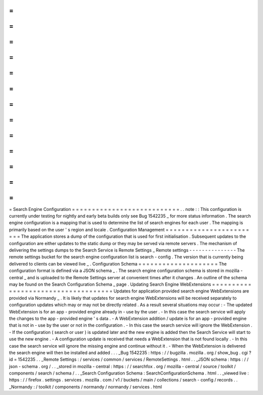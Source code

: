 =
=
=
=
=
=
=
=
=
=
=
=
=
=
=
=
=
=
=
=
=
=
=
=
=
=
=
Search
Engine
Configuration
=
=
=
=
=
=
=
=
=
=
=
=
=
=
=
=
=
=
=
=
=
=
=
=
=
=
=
.
.
note
:
:
This
configuration
is
currently
under
testing
for
nightly
and
early
beta
builds
only
see
Bug
1542235
_
for
more
status
information
.
The
search
engine
configuration
is
a
mapping
that
is
used
to
determine
the
list
of
search
engines
for
each
user
.
The
mapping
is
primarily
based
on
the
user
'
s
region
and
locale
.
Configuration
Management
=
=
=
=
=
=
=
=
=
=
=
=
=
=
=
=
=
=
=
=
=
=
=
=
The
application
stores
a
dump
of
the
configuration
that
is
used
for
first
initialisation
.
Subsequent
updates
to
the
configuration
are
either
updates
to
the
static
dump
or
they
may
be
served
via
remote
servers
.
The
mechanism
of
delivering
the
settings
dumps
to
the
Search
Service
is
Remote
Settings
_
Remote
settings
-
-
-
-
-
-
-
-
-
-
-
-
-
-
-
The
remote
settings
bucket
for
the
search
engine
configuration
list
is
search
-
config
.
The
version
that
is
currently
being
delivered
to
clients
can
be
viewed
live
_
.
Configuration
Schema
=
=
=
=
=
=
=
=
=
=
=
=
=
=
=
=
=
=
=
=
The
configuration
format
is
defined
via
a
JSON
schema
_
.
The
search
engine
configuration
schema
is
stored
in
mozilla
-
central
_
and
is
uploaded
to
the
Remote
Settings
server
at
convenient
times
after
it
changes
.
An
outline
of
the
schema
may
be
found
on
the
Search
Configuration
Schema
_
page
.
Updating
Search
Engine
WebExtensions
=
=
=
=
=
=
=
=
=
=
=
=
=
=
=
=
=
=
=
=
=
=
=
=
=
=
=
=
=
=
=
=
=
=
=
=
Updates
for
application
provided
search
engine
WebExtensions
are
provided
via
Normandy
_
.
It
is
likely
that
updates
for
search
engine
WebExtensions
will
be
received
separately
to
configuration
updates
which
may
or
may
not
be
directly
related
.
As
a
result
several
situations
may
occur
:
-
The
updated
WebExtension
is
for
an
app
-
provided
engine
already
in
-
use
by
the
user
.
-
In
this
case
the
search
service
will
apply
the
changes
to
the
app
-
provided
engine
'
s
data
.
-
A
WebExtension
addition
/
update
is
for
an
app
-
provided
engine
that
is
not
in
-
use
by
the
user
or
not
in
the
configuration
.
-
In
this
case
the
search
service
will
ignore
the
WebExtension
.
-
If
the
configuration
(
search
or
user
)
is
updated
later
and
the
new
engine
is
added
then
the
Search
Service
will
start
to
use
the
new
engine
.
-
A
configuration
update
is
received
that
needs
a
WebExtension
that
is
not
found
locally
.
-
In
this
case
the
search
service
will
ignore
the
missing
engine
and
continue
without
it
.
-
When
the
WebExtension
is
delivered
the
search
engine
will
then
be
installed
and
added
.
.
.
_Bug
1542235
:
https
:
/
/
bugzilla
.
mozilla
.
org
/
show_bug
.
cgi
?
id
=
1542235
.
.
_Remote
Settings
:
/
services
/
common
/
services
/
RemoteSettings
.
html
.
.
_JSON
schema
:
https
:
/
/
json
-
schema
.
org
/
.
.
_stored
in
mozilla
-
central
:
https
:
/
/
searchfox
.
org
/
mozilla
-
central
/
source
/
toolkit
/
components
/
search
/
schema
/
.
.
_Search
Configuration
Schema
:
SearchConfigurationSchema
.
html
.
.
_viewed
live
:
https
:
/
/
firefox
.
settings
.
services
.
mozilla
.
com
/
v1
/
buckets
/
main
/
collections
/
search
-
config
/
records
.
.
_Normandy
:
/
toolkit
/
components
/
normandy
/
normandy
/
services
.
html
